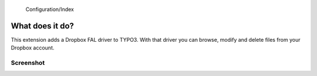 ﻿    Configuration/Index
..  _introduction:

================
What does it do?
================

This extension adds a Dropbox FAL driver to TYPO3. With that driver you can browse, modify and delete files
from your Dropbox account.


Screenshot
==========

..  figure:: ../Images/dropbox_fileadmin.jpg
    :width: 500px
    :align: left
    :alt: FAL Dropbox fileadmin

